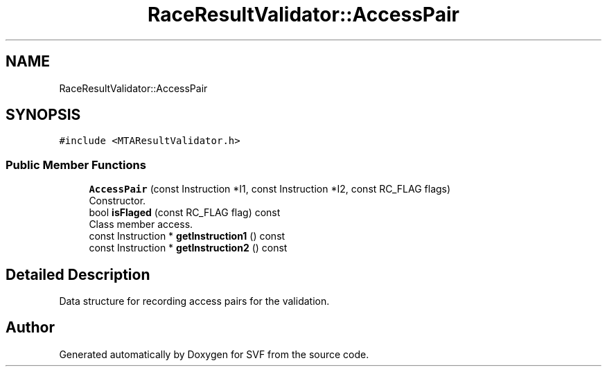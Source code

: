 .TH "RaceResultValidator::AccessPair" 3 "Sun Feb 14 2021" "SVF" \" -*- nroff -*-
.ad l
.nh
.SH NAME
RaceResultValidator::AccessPair
.SH SYNOPSIS
.br
.PP
.PP
\fC#include <MTAResultValidator\&.h>\fP
.SS "Public Member Functions"

.in +1c
.ti -1c
.RI "\fBAccessPair\fP (const Instruction *I1, const Instruction *I2, const RC_FLAG flags)"
.br
.RI "Constructor\&. "
.ti -1c
.RI "bool \fBisFlaged\fP (const RC_FLAG flag) const"
.br
.RI "Class member access\&. "
.ti -1c
.RI "const Instruction * \fBgetInstruction1\fP () const"
.br
.ti -1c
.RI "const Instruction * \fBgetInstruction2\fP () const"
.br
.in -1c
.SH "Detailed Description"
.PP 
Data structure for recording access pairs for the validation\&. 

.SH "Author"
.PP 
Generated automatically by Doxygen for SVF from the source code\&.
